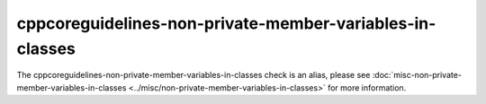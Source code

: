 .. title:: clang-tidy - cppcoreguidelines-non-private-member-variables-in-classes
.. meta::
   :http-equiv=refresh: 5;URL=../misc/non-private-member-variables-in-classes.html

cppcoreguidelines-non-private-member-variables-in-classes
=========================================================

The cppcoreguidelines-non-private-member-variables-in-classes check is an alias,
please see
:doc:`misc-non-private-member-variables-in-classes <../misc/non-private-member-variables-in-classes>`
for more information.
